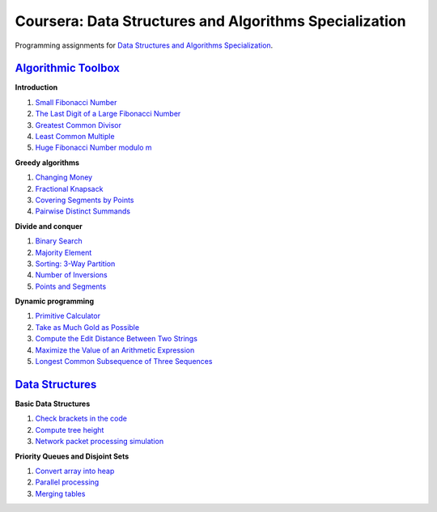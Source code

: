 =======================================================
Coursera: Data Structures and Algorithms Specialization
=======================================================

Programming assignments for `Data Structures and Algorithms Specialization <https://www.coursera.org/specializations/data-structures-algorithms>`_.

`Algorithmic Toolbox <https://www.coursera.org/learn/algorithmic-toolbox/>`_
----------------------------------------------------------------------------

**Introduction**

#. `Small Fibonacci Number <https://github.com/ivankliuk/coursera-data-structures-algorithms/blob/master/algorithmic-toolbox/introduction/fib.py>`_
#. `The Last Digit of a Large Fibonacci Number <https://github.com/ivankliuk/coursera-data-structures-algorithms/blob/master/algorithmic-toolbox/introduction/fibonacci_last_digit.py>`_
#. `Greatest Common Divisor <https://github.com/ivankliuk/coursera-data-structures-algorithms/blob/master/algorithmic-toolbox/introduction/gcd.py>`_
#. `Least Common Multiple <https://github.com/ivankliuk/coursera-data-structures-algorithms/blob/master/algorithmic-toolbox/introduction/lcm.py>`_
#. `Huge Fibonacci Number modulo m <https://github.com/ivankliuk/coursera-data-structures-algorithms/blob/master/algorithmic-toolbox/introduction/fibonacci_huge.py>`_

**Greedy algorithms**

#. `Changing Money <https://github.com/ivankliuk/coursera-data-structures-algorithms/blob/master/algorithmic-toolbox/greedy-algorithms/change.py>`_
#. `Fractional Knapsack <https://github.com/ivankliuk/coursera-data-structures-algorithms/blob/master/algorithmic-toolbox/greedy-algorithms/fractional_knapsack.py>`_
#. `Covering Segments by Points <https://github.com/ivankliuk/coursera-data-structures-algorithms/blob/master/algorithmic-toolbox/greedy-algorithms/covering_segments.py>`_
#. `Pairwise Distinct Summands <https://github.com/ivankliuk/coursera-data-structures-algorithms/blob/master/algorithmic-toolbox/greedy-algorithms/different_summands.py>`_

**Divide and conquer**

#. `Binary Search <https://github.com/ivankliuk/coursera-data-structures-algorithms/blob/master/algorithmic-toolbox/divide-and-conquer/binary_search.py>`_
#. `Majority Element <https://github.com/ivankliuk/coursera-data-structures-algorithms/blob/master/algorithmic-toolbox/divide-and-conquer/majority_element.py>`_
#. `Sorting: 3-Way Partition <https://github.com/ivankliuk/coursera-data-structures-algorithms/blob/master/algorithmic-toolbox/divide-and-conquer/sorting.py>`_
#. `Number of Inversions <https://github.com/ivankliuk/coursera-data-structures-algorithms/blob/master/algorithmic-toolbox/divide-and-conquer/inversions.py>`_
#. `Points and Segments <https://github.com/ivankliuk/coursera-data-structures-algorithms/blob/master/algorithmic-toolbox/divide-and-conquer/points_and_segments.py>`_

**Dynamic programming**

#. `Primitive Calculator <https://github.com/ivankliuk/coursera-data-structures-algorithms/blob/master/algorithmic-toolbox/dynamic-programming/primitive_calculator.py>`_
#. `Take as Much Gold as Possible <https://github.com/ivankliuk/coursera-data-structures-algorithms/blob/master/algorithmic-toolbox/dynamic-programming/knapsack.py>`_
#. `Compute the Edit Distance Between Two Strings <https://github.com/ivankliuk/coursera-data-structures-algorithms/blob/master/algorithmic-toolbox/dynamic-programming/edit_distance.py>`_
#. `Maximize the Value of an Arithmetic Expression <https://github.com/ivankliuk/coursera-data-structures-algorithms/blob/master/algorithmic-toolbox/dynamic-programming/placing_parentheses.py>`_
#. `Longest Common Subsequence of Three Sequences <https://github.com/ivankliuk/coursera-data-structures-algorithms/blob/master/algorithmic-toolbox/dynamic-programming/lcs3.py>`_

`Data Structures <https://www.coursera.org/learn/data-structures/>`_
--------------------------------------------------------------------

**Basic Data Structures**

#. `Check brackets in the code <https://github.com/ivankliuk/coursera-data-structures-algorithms/blob/master/data-structures/basic/check_brackets.py>`_
#. `Compute tree height <https://github.com/ivankliuk/coursera-data-structures-algorithms/blob/master/data-structures/basic/tree-height.py>`_
#. `Network packet processing simulation <https://github.com/ivankliuk/coursera-data-structures-algorithms/blob/master/data-structures/basic/process_packages.py>`_

**Priority Queues and Disjoint Sets**

#. `Convert array into heap <https://github.com/ivankliuk/coursera-data-structures-algorithms/blob/master/data-structures/priority-queues-and-disjoint-sets/build_heap.py>`_
#. `Parallel processing <https://github.com/ivankliuk/coursera-data-structures-algorithms/blob/master/data-structures/priority-queues-and-disjoint-sets/job_queue.py>`_
#. `Merging tables <https://github.com/ivankliuk/coursera-data-structures-algorithms/blob/master/data-structures/priority-queues-and-disjoint-sets/merging_tables.py>`_
